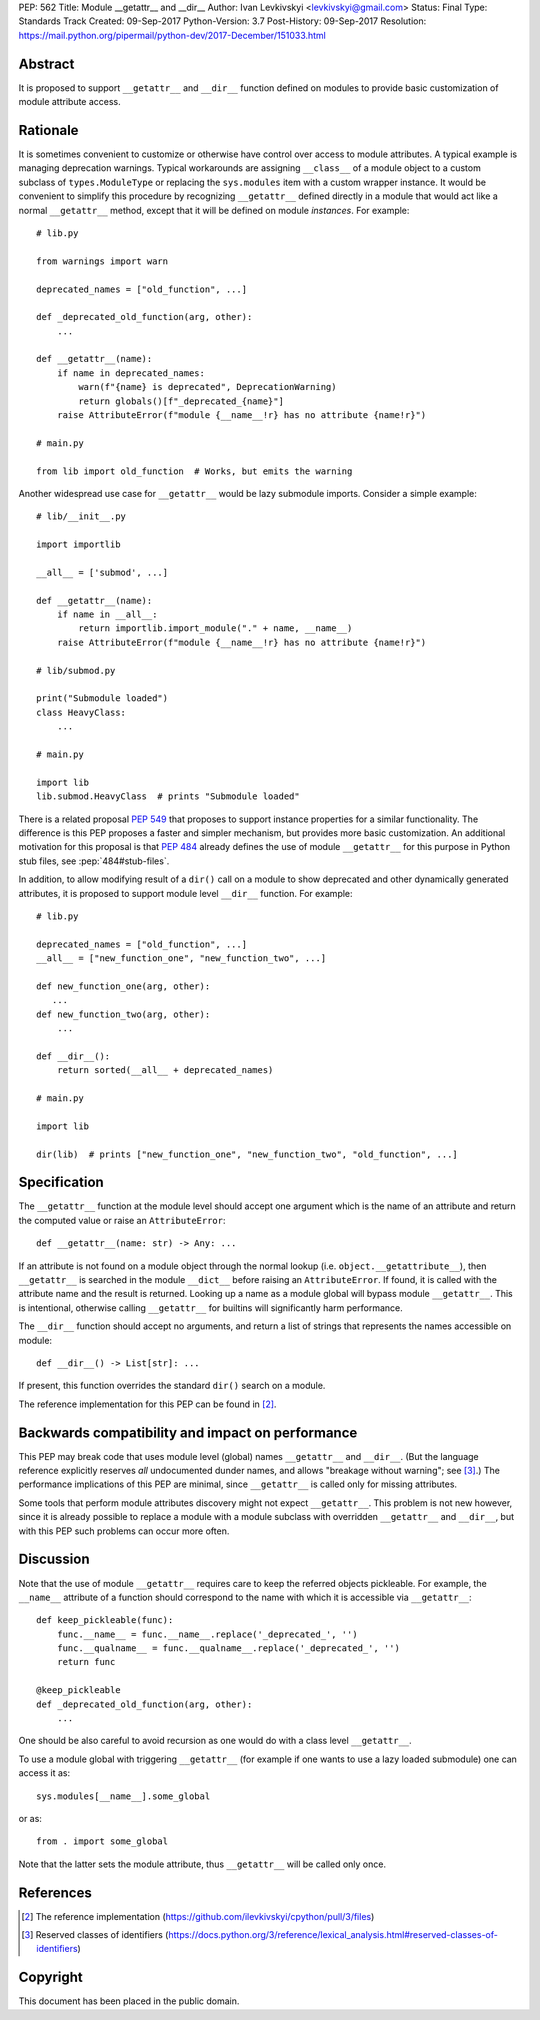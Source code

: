 PEP: 562
Title: Module __getattr__ and __dir__
Author: Ivan Levkivskyi <levkivskyi@gmail.com>
Status: Final
Type: Standards Track
Created: 09-Sep-2017
Python-Version: 3.7
Post-History: 09-Sep-2017
Resolution: https://mail.python.org/pipermail/python-dev/2017-December/151033.html


Abstract
========

It is proposed to support ``__getattr__`` and ``__dir__`` function defined
on modules to provide basic customization of module attribute access.



Rationale
=========

It is sometimes convenient to customize or otherwise have control over
access to module attributes. A typical example is managing deprecation
warnings. Typical workarounds are assigning ``__class__`` of a module object
to a custom subclass of ``types.ModuleType`` or replacing the ``sys.modules``
item with a custom wrapper instance. It would be convenient to simplify this
procedure by recognizing ``__getattr__`` defined directly in a module that
would act like a normal ``__getattr__`` method, except that it will be defined
on module *instances*. For example::

  # lib.py

  from warnings import warn

  deprecated_names = ["old_function", ...]

  def _deprecated_old_function(arg, other):
      ...

  def __getattr__(name):
      if name in deprecated_names:
          warn(f"{name} is deprecated", DeprecationWarning)
          return globals()[f"_deprecated_{name}"]
      raise AttributeError(f"module {__name__!r} has no attribute {name!r}")

  # main.py

  from lib import old_function  # Works, but emits the warning

Another widespread use case for ``__getattr__`` would be lazy submodule
imports. Consider a simple example::

  # lib/__init__.py

  import importlib

  __all__ = ['submod', ...]

  def __getattr__(name):
      if name in __all__:
          return importlib.import_module("." + name, __name__)
      raise AttributeError(f"module {__name__!r} has no attribute {name!r}")

  # lib/submod.py

  print("Submodule loaded")
  class HeavyClass:
      ...

  # main.py

  import lib
  lib.submod.HeavyClass  # prints "Submodule loaded"

There is a related proposal :pep:`549` that proposes to support instance
properties for a similar functionality. The difference is this PEP proposes
a faster and simpler mechanism, but provides more basic customization.
An additional motivation for this proposal is that :pep:`484` already defines
the use of module ``__getattr__`` for this purpose in Python stub files,
see :pep:`484#stub-files`.

In addition, to allow modifying result of a ``dir()`` call on a module
to show deprecated and other dynamically generated attributes, it is
proposed to support module level ``__dir__`` function. For example::

  # lib.py

  deprecated_names = ["old_function", ...]
  __all__ = ["new_function_one", "new_function_two", ...]

  def new_function_one(arg, other):
     ...
  def new_function_two(arg, other):
      ...

  def __dir__():
      return sorted(__all__ + deprecated_names)

  # main.py

  import lib

  dir(lib)  # prints ["new_function_one", "new_function_two", "old_function", ...]


Specification
=============

The ``__getattr__`` function at the module level should accept one argument
which is the name of an attribute and return the computed value or raise
an ``AttributeError``::

  def __getattr__(name: str) -> Any: ...

If an attribute is not found on a module object through the normal lookup
(i.e. ``object.__getattribute__``), then ``__getattr__`` is searched in
the module ``__dict__`` before raising an ``AttributeError``. If found, it is
called with the attribute name and the result is returned. Looking up a name
as a module global will bypass module ``__getattr__``. This is intentional,
otherwise calling ``__getattr__`` for builtins will significantly harm
performance.

The ``__dir__`` function should accept no arguments, and return
a list of strings that represents the names accessible on module::

  def __dir__() -> List[str]: ...

If present, this function overrides the standard ``dir()`` search on
a module.

The reference implementation for this PEP can be found in [2]_.


Backwards compatibility and impact on performance
=================================================

This PEP may break code that uses module level (global) names ``__getattr__``
and ``__dir__``.  (But the language reference explicitly reserves *all*
undocumented dunder names, and allows "breakage without warning"; see [3]_.)
The performance implications of this PEP are minimal, since ``__getattr__``
is called only for missing attributes.

Some tools that perform module attributes discovery might not expect
``__getattr__``. This problem is not new however, since it is already possible
to replace a module with a module subclass with overridden ``__getattr__`` and
``__dir__``, but with this PEP such problems can occur more often.


Discussion
==========

Note that the use of module ``__getattr__`` requires care to keep the referred
objects pickleable. For example, the ``__name__`` attribute of a function
should correspond to the name with which it is accessible via
``__getattr__``::

  def keep_pickleable(func):
      func.__name__ = func.__name__.replace('_deprecated_', '')
      func.__qualname__ = func.__qualname__.replace('_deprecated_', '')
      return func

  @keep_pickleable
  def _deprecated_old_function(arg, other):
      ...

One should be also careful to avoid recursion as one would do with
a class level ``__getattr__``.

To use a module global with triggering ``__getattr__`` (for example if one
wants to use a lazy loaded submodule) one can access it as::

    sys.modules[__name__].some_global

or as::

    from . import some_global

Note that the latter sets the module attribute, thus ``__getattr__`` will be
called only once.


References
==========

.. [2] The reference implementation
   (https://github.com/ilevkivskyi/cpython/pull/3/files)

.. [3] Reserved classes of identifiers
   (https://docs.python.org/3/reference/lexical_analysis.html#reserved-classes-of-identifiers)


Copyright
=========

This document has been placed in the public domain.
